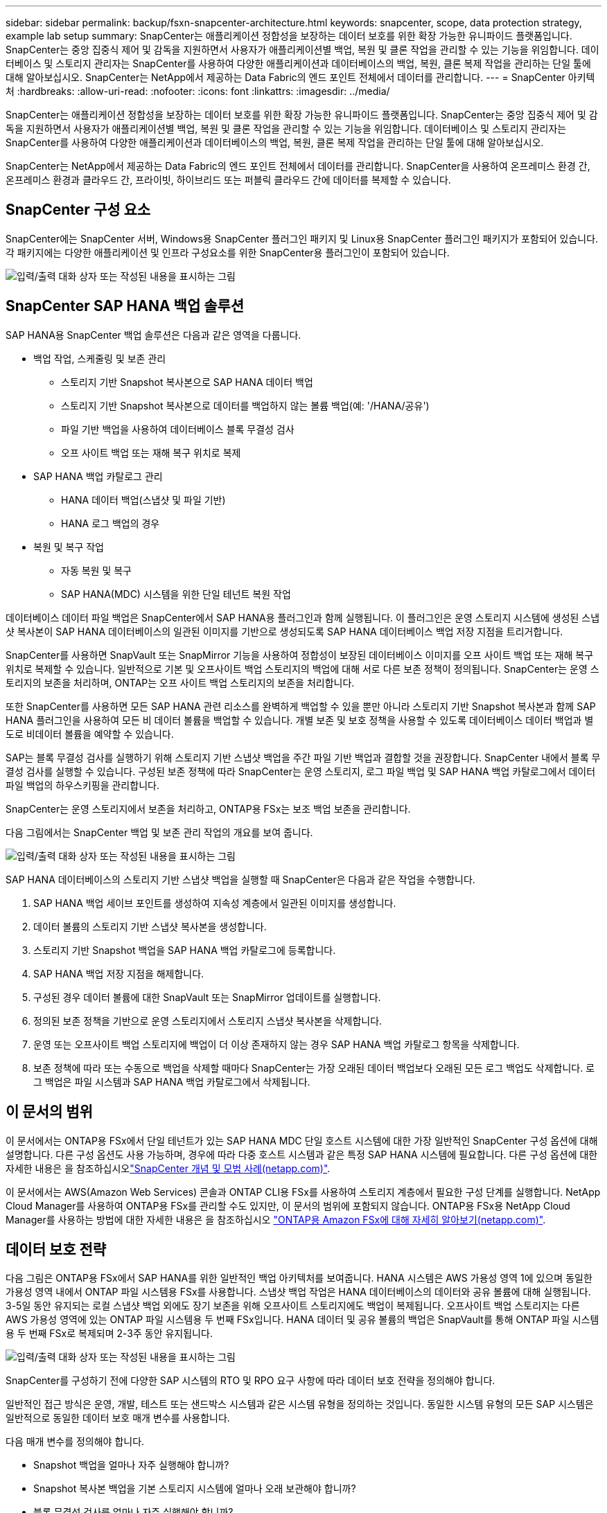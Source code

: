---
sidebar: sidebar 
permalink: backup/fsxn-snapcenter-architecture.html 
keywords: snapcenter, scope, data protection strategy, example lab setup 
summary: SnapCenter는 애플리케이션 정합성을 보장하는 데이터 보호를 위한 확장 가능한 유니파이드 플랫폼입니다. SnapCenter는 중앙 집중식 제어 및 감독을 지원하면서 사용자가 애플리케이션별 백업, 복원 및 클론 작업을 관리할 수 있는 기능을 위임합니다. 데이터베이스 및 스토리지 관리자는 SnapCenter를 사용하여 다양한 애플리케이션과 데이터베이스의 백업, 복원, 클론 복제 작업을 관리하는 단일 툴에 대해 알아보십시오. SnapCenter는 NetApp에서 제공하는 Data Fabric의 엔드 포인트 전체에서 데이터를 관리합니다. 
---
= SnapCenter 아키텍처
:hardbreaks:
:allow-uri-read: 
:nofooter: 
:icons: font
:linkattrs: 
:imagesdir: ../media/


[role="lead"]
SnapCenter는 애플리케이션 정합성을 보장하는 데이터 보호를 위한 확장 가능한 유니파이드 플랫폼입니다. SnapCenter는 중앙 집중식 제어 및 감독을 지원하면서 사용자가 애플리케이션별 백업, 복원 및 클론 작업을 관리할 수 있는 기능을 위임합니다. 데이터베이스 및 스토리지 관리자는 SnapCenter를 사용하여 다양한 애플리케이션과 데이터베이스의 백업, 복원, 클론 복제 작업을 관리하는 단일 툴에 대해 알아보십시오.

SnapCenter는 NetApp에서 제공하는 Data Fabric의 엔드 포인트 전체에서 데이터를 관리합니다. SnapCenter을 사용하여 온프레미스 환경 간, 온프레미스 환경과 클라우드 간, 프라이빗, 하이브리드 또는 퍼블릭 클라우드 간에 데이터를 복제할 수 있습니다.



== SnapCenter 구성 요소

SnapCenter에는 SnapCenter 서버, Windows용 SnapCenter 플러그인 패키지 및 Linux용 SnapCenter 플러그인 패키지가 포함되어 있습니다. 각 패키지에는 다양한 애플리케이션 및 인프라 구성요소를 위한 SnapCenter용 플러그인이 포함되어 있습니다.

image:amazon-fsx-image5.png["입력/출력 대화 상자 또는 작성된 내용을 표시하는 그림"]



== SnapCenter SAP HANA 백업 솔루션

SAP HANA용 SnapCenter 백업 솔루션은 다음과 같은 영역을 다룹니다.

* 백업 작업, 스케줄링 및 보존 관리
+
** 스토리지 기반 Snapshot 복사본으로 SAP HANA 데이터 백업
** 스토리지 기반 Snapshot 복사본으로 데이터를 백업하지 않는 볼륨 백업(예: '/HANA/공유')
** 파일 기반 백업을 사용하여 데이터베이스 블록 무결성 검사
** 오프 사이트 백업 또는 재해 복구 위치로 복제


* SAP HANA 백업 카탈로그 관리
+
** HANA 데이터 백업(스냅샷 및 파일 기반)
** HANA 로그 백업의 경우


* 복원 및 복구 작업
+
** 자동 복원 및 복구
** SAP HANA(MDC) 시스템을 위한 단일 테넌트 복원 작업




데이터베이스 데이터 파일 백업은 SnapCenter에서 SAP HANA용 플러그인과 함께 실행됩니다. 이 플러그인은 운영 스토리지 시스템에 생성된 스냅샷 복사본이 SAP HANA 데이터베이스의 일관된 이미지를 기반으로 생성되도록 SAP HANA 데이터베이스 백업 저장 지점을 트리거합니다.

SnapCenter를 사용하면 SnapVault 또는 SnapMirror 기능을 사용하여 정합성이 보장된 데이터베이스 이미지를 오프 사이트 백업 또는 재해 복구 위치로 복제할 수 있습니다. 일반적으로 기본 및 오프사이트 백업 스토리지의 백업에 대해 서로 다른 보존 정책이 정의됩니다. SnapCenter는 운영 스토리지의 보존을 처리하며, ONTAP는 오프 사이트 백업 스토리지의 보존을 처리합니다.

또한 SnapCenter를 사용하면 모든 SAP HANA 관련 리소스를 완벽하게 백업할 수 있을 뿐만 아니라 스토리지 기반 Snapshot 복사본과 함께 SAP HANA 플러그인을 사용하여 모든 비 데이터 볼륨을 백업할 수 있습니다. 개별 보존 및 보호 정책을 사용할 수 있도록 데이터베이스 데이터 백업과 별도로 비데이터 볼륨을 예약할 수 있습니다.

SAP는 블록 무결성 검사를 실행하기 위해 스토리지 기반 스냅샷 백업을 주간 파일 기반 백업과 결합할 것을 권장합니다. SnapCenter 내에서 블록 무결성 검사를 실행할 수 있습니다. 구성된 보존 정책에 따라 SnapCenter는 운영 스토리지, 로그 파일 백업 및 SAP HANA 백업 카탈로그에서 데이터 파일 백업의 하우스키핑을 관리합니다.

SnapCenter는 운영 스토리지에서 보존을 처리하고, ONTAP용 FSx는 보조 백업 보존을 관리합니다.

다음 그림에서는 SnapCenter 백업 및 보존 관리 작업의 개요를 보여 줍니다.

image:amazon-fsx-image6.png["입력/출력 대화 상자 또는 작성된 내용을 표시하는 그림"]

SAP HANA 데이터베이스의 스토리지 기반 스냅샷 백업을 실행할 때 SnapCenter은 다음과 같은 작업을 수행합니다.

. SAP HANA 백업 세이브 포인트를 생성하여 지속성 계층에서 일관된 이미지를 생성합니다.
. 데이터 볼륨의 스토리지 기반 스냅샷 복사본을 생성합니다.
. 스토리지 기반 Snapshot 백업을 SAP HANA 백업 카탈로그에 등록합니다.
. SAP HANA 백업 저장 지점을 해제합니다.
. 구성된 경우 데이터 볼륨에 대한 SnapVault 또는 SnapMirror 업데이트를 실행합니다.
. 정의된 보존 정책을 기반으로 운영 스토리지에서 스토리지 스냅샷 복사본을 삭제합니다.
. 운영 또는 오프사이트 백업 스토리지에 백업이 더 이상 존재하지 않는 경우 SAP HANA 백업 카탈로그 항목을 삭제합니다.
. 보존 정책에 따라 또는 수동으로 백업을 삭제할 때마다 SnapCenter는 가장 오래된 데이터 백업보다 오래된 모든 로그 백업도 삭제합니다. 로그 백업은 파일 시스템과 SAP HANA 백업 카탈로그에서 삭제됩니다.




== 이 문서의 범위

이 문서에서는 ONTAP용 FSx에서 단일 테넌트가 있는 SAP HANA MDC 단일 호스트 시스템에 대한 가장 일반적인 SnapCenter 구성 옵션에 대해 설명합니다. 다른 구성 옵션도 사용 가능하며, 경우에 따라 다중 호스트 시스템과 같은 특정 SAP HANA 시스템에 필요합니다. 다른 구성 옵션에 대한 자세한 내용은 을 참조하십시오link:hana-br-scs-concepts-best-practices.html["SnapCenter 개념 및 모범 사례(netapp.com)"^].

이 문서에서는 AWS(Amazon Web Services) 콘솔과 ONTAP CLI용 FSx를 사용하여 스토리지 계층에서 필요한 구성 단계를 실행합니다. NetApp Cloud Manager를 사용하여 ONTAP용 FSx를 관리할 수도 있지만, 이 문서의 범위에 포함되지 않습니다. ONTAP용 FSx용 NetApp Cloud Manager를 사용하는 방법에 대한 자세한 내용은 을 참조하십시오 https://docs.netapp.com/us-en/occm/concept_fsx_aws.html["ONTAP용 Amazon FSx에 대해 자세히 알아보기(netapp.com)"^].



== 데이터 보호 전략

다음 그림은 ONTAP용 FSx에서 SAP HANA를 위한 일반적인 백업 아키텍처를 보여줍니다. HANA 시스템은 AWS 가용성 영역 1에 있으며 동일한 가용성 영역 내에서 ONTAP 파일 시스템용 FSx를 사용합니다. 스냅샷 백업 작업은 HANA 데이터베이스의 데이터와 공유 볼륨에 대해 실행됩니다. 3-5일 동안 유지되는 로컬 스냅샷 백업 외에도 장기 보존을 위해 오프사이트 스토리지에도 백업이 복제됩니다. 오프사이트 백업 스토리지는 다른 AWS 가용성 영역에 있는 ONTAP 파일 시스템용 두 번째 FSx입니다. HANA 데이터 및 공유 볼륨의 백업은 SnapVault를 통해 ONTAP 파일 시스템용 두 번째 FSx로 복제되며 2-3주 동안 유지됩니다.

image:amazon-fsx-image7.png["입력/출력 대화 상자 또는 작성된 내용을 표시하는 그림"]

SnapCenter를 구성하기 전에 다양한 SAP 시스템의 RTO 및 RPO 요구 사항에 따라 데이터 보호 전략을 정의해야 합니다.

일반적인 접근 방식은 운영, 개발, 테스트 또는 샌드박스 시스템과 같은 시스템 유형을 정의하는 것입니다. 동일한 시스템 유형의 모든 SAP 시스템은 일반적으로 동일한 데이터 보호 매개 변수를 사용합니다.

다음 매개 변수를 정의해야 합니다.

* Snapshot 백업을 얼마나 자주 실행해야 합니까?
* Snapshot 복사본 백업을 기본 스토리지 시스템에 얼마나 오래 보관해야 합니까?
* 블록 무결성 검사를 얼마나 자주 실행해야 합니까?
* 기본 백업을 오프 사이트 백업 사이트로 복제해야 합니까?
* 백업을 오프 사이트 백업 스토리지에 얼마나 오래 보관해야 합니까?


다음 표에서는 운영, 개발 및 테스트 등 시스템 유형에 대한 데이터 보호 매개 변수의 예를 보여 줍니다. 운영 시스템의 경우 백업 빈도가 높아지면 백업을 매일 한 번씩 오프사이트 백업 사이트로 복제합니다. 테스트 시스템은 요구 사항이 낮고 백업 복제가 필요하지 않습니다.

|===
| 매개 변수 | 운영 시스템 | 개발 시스템 | 시스템을 테스트합니다 


| 백업 빈도 | 6시간마다 | 6시간마다 | 6시간마다 


| 기본 보존 | 3일 | 3일 | 3일 


| 블록 무결성 검사 | 일주일에 한 번 | 일주일에 한 번 | 아니요 


| 오프 사이트 백업 사이트로 복제 | 하루에 한 번 | 하루에 한 번 | 아니요 


| 오프 사이트 백업 보존 | 2주 | 2주 | 해당 없음 
|===
다음 표에는 데이터 보호 매개 변수에 대해 구성해야 하는 정책이 나와 있습니다.

|===
| 매개 변수 | 정책 LocalSnap | 정책 LocalSnapAndSnapVault입니다 | 정책 블록 통합성 검사 


| 백업 유형 | 스냅샷 기반 | 스냅샷 기반 | 파일 기반 


| 일정 빈도 | 매시간 | 매일 | 매주 


| 기본 보존 | 개수 = 12 | 개수 = 3 | 개수 = 1 


| SnapVault 복제 | 아니요 | 예 | 해당 없음 
|===
LocalSnapshot 정책은 운영, 개발 및 테스트 시스템에 사용되어 2일 동안 로컬 Snapshot 백업을 보존합니다.

리소스 보호 구성에서 스케줄은 시스템 유형에 따라 다르게 정의됩니다.

* 생산: 4시간마다 일정을 예약합니다.
* 개발: 4시간마다 예약.
* 테스트: 4시간마다 예약.


운영 및 개발 시스템에서는 로컬 SnapAndSnapVault 정책을 사용하여 오프사이트 백업 스토리지에 대한 일일 복제를 수행합니다.

리소스 보호 구성에서 일정은 운영 및 개발에 대해 정의됩니다.

* 생산: 매일 일정을 예약합니다.
* 개발: 매일 일정 계획 운영 및 개발 시스템에서는 파일 기반 백업을 사용하여 주간 블록 무결성 검사를 수행하는 BlockIntegrityCheck 정책을 사용합니다.


리소스 보호 구성에서 일정은 운영 및 개발에 대해 정의됩니다.

* 생산: 매주 일정을 예약합니다.
* 개발: 매주 일정을 예약합니다.


오프 사이트 백업 정책을 사용하는 각 개별 SAP HANA 데이터베이스에 대해 스토리지 계층에서 보호 관계를 구성해야 합니다. 보호 관계는 복제할 볼륨과 오프 사이트 백업 스토리지의 백업 보존을 정의합니다.

다음 예에서는 각 운영 및 개발 시스템에 대해 오프사이트 백업 스토리지에서 2주 동안 보존이 정의됩니다.

이 예에서는 SAP HANA 데이터베이스 리소스 및 비 데이터 볼륨 리소스에 대한 보호 정책과 보존 정책이 서로 다릅니다.



== 실습 설정 예

다음 실습 설정은 이 문서의 나머지 부분에 대한 예제 구성으로 사용되었습니다.

HANA 시스템 PFX:

* 단일 테넌트가 있는 단일 호스트 MDC 시스템
* HANA 2.0 SPS 6 개정판 60
* SAP 15SP3용 SLES


SnapCenter:

* 버전 4.6
* HANA 데이터베이스 호스트에 구축된 HANA 및 Linux 플러그인


ONTAP 파일 시스템용 FSX:

* 단일 SVM(Storage Virtual Machine)이 있는 ONTAP 파일 시스템용 FSx 2개
* ONTAP 시스템용 각 FSx는 서로 다른 AWS 가용성 존에 있습니다
* ONTAP 파일 시스템용 두 번째 FSx에 복제된 HANA 데이터 볼륨입니다


image:amazon-fsx-image8.png["입력/출력 대화 상자 또는 작성된 내용을 표시하는 그림"]
